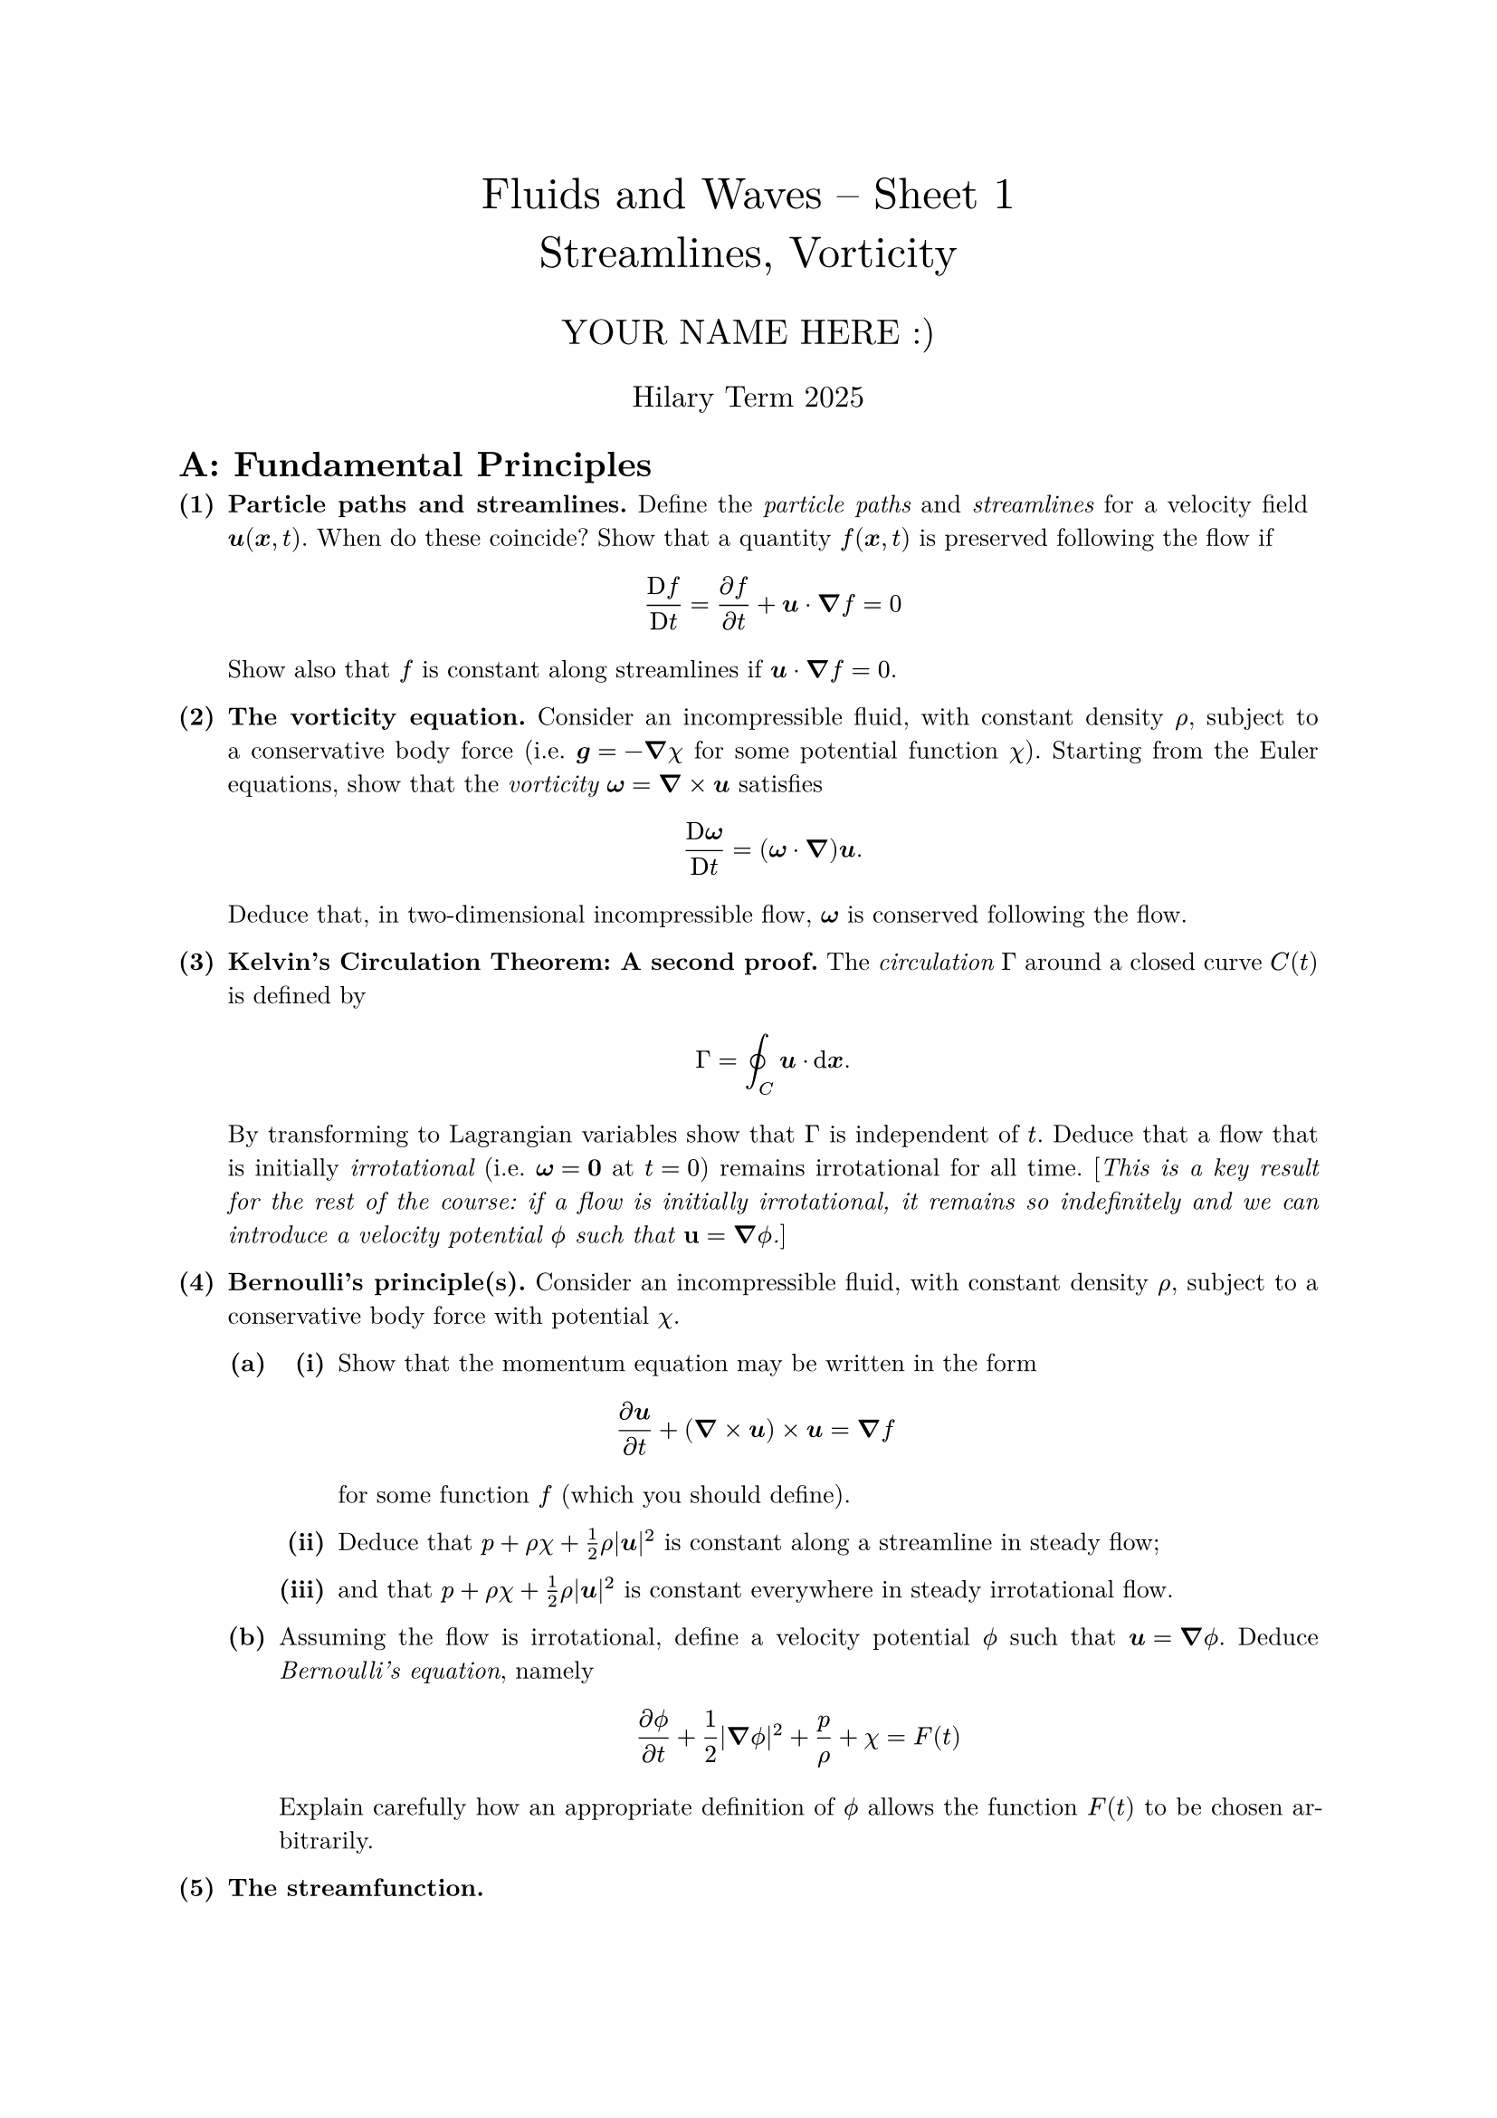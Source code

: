 #set text(size: 10pt, font: "New Computer Modern")
#set par(justify: true)
#set enum(numbering: n => [*(#n)*])
#let parts(body) = {set enum(numbering: n => strong(numbering("(a)",n))); body}
#let subparts(body) = {set enum(numbering: n => strong(numbering("(i)",n))); body}
#let solution(body) = block(
	stroke: 1pt + rgb(40, 40, 40, 200), radius: 1pt, width: 100%, inset: 1em, strong("Solution:") + v(0pt) + body
)
#let mb(body) = math.upright(math.bold(body))

#align(center, text(1.75em)[Fluids and Waves -- Sheet 1\ Streamlines, Vorticity])
#align(center, text(1.4em)[YOUR NAME HERE :)])
#align(center, text(1.2em)[Hilary Term 2025])

// version uploaded 2024-09-27



	
	= A: Fundamental Principles
	
+ /* 1 */ *Particle paths and streamlines.* Define the _particle paths_ and _streamlines_ for a velocity field $bold(u)(bold(x), t)$. When do these coincide? Show that a quantity $f(bold(x), t)$ is preserved following the flow if $ 
		(upright(D) f)/(upright(D) t)=(partial f)/(partial t)+bold(u) dot.c bold(nabla) f=0
	 $ Show also that $f$ is constant along streamlines if $bold(u) dot.c bold(nabla) f=0$.
	
	
	
+ /* 2 */ *The vorticity equation.* Consider an incompressible fluid, with constant density $rho$, subject to a conservative body force (i.e. $bold(g)=-bold(nabla) chi$ for some potential function $chi$). Starting from the Euler equations, show that the _vorticity_ $bold(omega)=bold(nabla) times bold(u)$ satisfies $ 
		(upright(D) bold(omega))/(upright(D) t)=(bold(omega) dot.c bold(nabla)) bold(u).
	 $ Deduce that, in two-dimensional incompressible flow, $bold(omega)$ is conserved following the flow.
	
	
	
+ /* 3 */ *Kelvin's Circulation Theorem: A second proof.* The _circulation_ $Gamma$ around a closed curve $C(t)$ is defined by $ 
		Gamma=integral.cont_(C) bold(u) dot.c dif bold(x) .
	 $ By transforming to Lagrangian variables show that $Gamma$ is independent of $t$. Deduce that a flow that is initially _irrotational_ (i.e. $bold(omega)=mb(0)$ at $t=0$) remains irrotational for all time. [_This is a key result for the rest of the course: if a flow is initially irrotational, it remains so indefinitely and we can introduce a velocity potential $phi.alt$ such that $mb(u)=bold(nabla) phi.alt$._]
	
	
	
+ /* 4 */ *Bernoulli's principle(s).* Consider an incompressible fluid, with constant density $rho$, subject to a conservative body force with potential $chi$.
	#parts[
		+ /* 4a */ #subparts[
				+ /* 4ai */ Show that the momentum equation may be written in the form $ 
						(partial bold(u))/(partial t)+(bold(nabla) times bold(u)) times bold(u)=bold(nabla) f
					 $ for some function $f$ (which you should define).
				+ /* 4aii */ Deduce that $p+rho chi+(1)/(2) rho|bold(u)|^(2)$ is constant along a streamline in steady flow;
					
				+ /* 4aiii */ and that $p+rho chi+(1)/(2) rho|bold(u)|^(2)$ is constant everywhere in steady irrotational flow.
			]
			
		+ /* 4b */ Assuming the flow is irrotational, define a velocity potential $phi.alt$ such that $bold(u)=bold(nabla) phi.alt$. Deduce _Bernoulli's equation_, namely $ 
				(partial phi.alt)/(partial t)+(1)/(2)|bold(nabla) phi.alt|^(2)+(p)/(rho)+chi=F(t)
			 $ Explain carefully how an appropriate definition of $phi.alt$ allows the function $F(t)$ to be chosen arbitrarily.
	]
	
	
	
+ /* 5 */ *The streamfunction.*
	#parts[
		+ /* 5a */ For two-dimensional incompressible flow, with velocity $bold(u)=$ $(u(x, y, t), v(x, y, t), 0)$, show that there exists a _streamfunction_ $psi(x, y, t)$ such that $u=partial psi  slash  partial y$ and $v=-partial psi  slash  partial x$.
			
		+ /* 5b */ Show that $psi$ is constant along streamlines and that the difference between the values of $psi$ on any two streamlines is equal to the net flux of fluid between them.
			
		+ /* 5c */ Explain why an impermeable boundary to a fluid flow is always a streamline.
	]
	
	
	= B: Applications
	
+ /* 6 */ *Vorticity versus rotation.* A fluid moves in the region $r >= a$ outside a circular cylinder, with velocity field given by $ 
		bold(u)=((-Omega y)/(x^(2)+y^(2)), (Omega x)/(x^(2)+y^(2)), 0 ),
	 $ where $Omega$ is constant.
	#parts[
		+ /* 6a */ Show that the flow is irrotational. Deduce that $ 
				Gamma=integral.cont_(C) bold(u) dot.c dif bold(x)=0,
			 $ where $C$ is any simple closed curve that does not enclose the cylinder.
			
		+ /* 6b */ Show that all the streamlines of the flow are circular, and calculate $Gamma$ when $C$ is a streamline. Deduce that $Gamma=2 pi Omega$ whenever $C$ _does_ enclose the cylinder.
	]
	
	
	
+ /* 7 */ *Newton's bucket.* An incompressible inviscid fluid is rotating under gravity $g$ with constant angular velocity $Omega$ about the $z$-axis, which is vertical, so that $bold(u)=(-Omega y, Omega x, 0)$ relative to fixed Cartesian axes. We wish to find the surfaces of constant pressure, and hence surface of a uniformly rotating bucket of water (which will be at atmospheric pressure).
	#parts[
		+ /* 7a */ Bernoulli's equation would imply that $p  slash  rho+|bold(u)|^(2)  slash  2+g z$ is constant, so the constant pressure surfaces are $ 
				z= "constant" -(Omega^(2))/(2 g)(x^(2)+y^(2)) .
			 $ But this suggests that the surface of a rotating bucket of water is at its highest in the middle. What is wrong?
			
		+ /* 7b */ Write down the Euler equations in component form for this velocity field and integrate them to find the pressure $p$. Explaining carefully your reasoning, use this to obtain the correct shape for the free surface. [_A thought experiment with a rotating bucket of water was used by Newton to argue that rotational motion is absolute, not relative - all observers would see the surface of the liquid is curved. Nowadays, the same idea, but with mercury as the liquid, is used to create liquid-mirror telescopes._]
	]
	
	
	
+ /* 8 */ *Using streamlines: The clepsydra.* One of the earliest means for measuring the passage of time, invented by the ancient Egyptians, was the _clepsydra_ (or 'water thief'): a large jar with a hole in its base is filled with water. The shape of the jar was such that the interval of time taken for the water surface to pass two equally-spaced markers on the side of the jar is constant. In this question you will determine the shape of jar required to achieve this. In particular, we denote the (axisymmetric) jar's radius a height $z$ above the hole by $a(z)$. The radius of the hole, $a_(h) != a(0)$, in general.
	#parts[
		+ /* 8a */ Explain why the curve $r=a(z)$ is a streamline.
			
		+ /* 8b */ If the surface of the water lies at $z=h(t)$, use an appropriate form of Bernoulli's principle to calculate the speed of liquid, $u$, leaving the jar at $z=0$. [_You may assume that the desired surface speed $u_(S)=|dot(h)| << u$._]
			
		+ /* 8c */ Use the principle of conservation of mass to link $u_(S), u, a_(h)$ and $a[h(t)]$; thereby determine the correct shape for a clepsydra.
	]
	
	
	
+ /* 9 */ [_Optional, but easy_] *Wind and pressure on weather maps.* At the scale of earth's atmosphere, the Coriolis effect becomes important; conservation of momentum in the Euler equations then becomes: $ 
		(upright(D u))/(upright(D) t)=-2 bold(Omega) and mb(u)-(1)/(rho) nabla p+mb(g)
	 $ where $Omega$ is the angular velocity of the earth's surface.\ '_Geostrophic balance_' is used to describe the conditions under which the material derivatives in this equation may be neglected. We will work in a local Cartesian coordinate system, $(x, y, z)$, the velocity field $mb(u)=(u, v, w)$, and we can write $bold(Omega)=omega sin phi.alt mb(e)_(z)$ where $phi.alt$ is the latitude --- this is the 'tangent plane'.
	#parts[
		+ /* 9a */ Show that in geostrophic balance $ 
				0=2 omega sin phi.alt v-(1)/(rho) (partial p)/(partial x), wide 0=-2 omega sin phi.alt u-(1)/(rho) (partial p)/(partial y) .
			 $
			
		+ /* 9b */ Show that this 'geostrophic wind' is incompressible. What plays the same role as the streamfunction here?
			
		+ /* 9c */ Explain why the wind direction is parallel to isobars (curves of constant pressure) on weather maps. [_To see this in practice, use the BBC weather website and choose a location, like Oxford. (You can make the map fullscreen and then change the options to show wind and pressure.) You could also compare the relation between pressure and wind direction for an equatorial city like Kinshasa or Bogotá._]
	]
